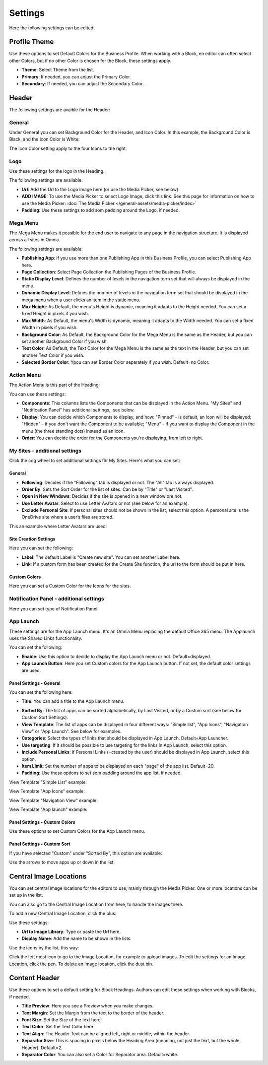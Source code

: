 Settings
===========================================

Here the following settings can be edited:

.. image:: business-profile-settings-all.png

Profile Theme
**************
Use these options to set Default Colors for the Business Profile. When working with a Block, en editor can often select other Colors, but if no other Color is chosen for the Block, these settings apply.

.. image:: business-profile-settings-theme.png

+ **Theme**: Select Theme from the list. 
+ **Primary**: If needed, you can adjust the Primary Color. 
+ **Secondary**: If needed, you can adjust the Secondary Color.

Header
*******
The following settings are avaible for the Header:

.. image:: business-profile-settings-header.png

General
--------
Under General you can set Background Color for the Header, and Icon Color. In this example, the Background Color is Black, and the Icon Color is White:

.. image:: heading-example.png

The Icon Color setting apply to the four Icons to the right.

Logo
------
Use these settings for the logo in the Heading.

.. image:: logo-in-heading.png

The following settings are available:

.. image:: logo-settings-bp.png

+ **Url**: Add the Url to the Logo Image here (or use the Media Picker, see below).
+ **ADD IMAGE**: To use the Media Picker to select Logo Image, click this link. See this page for information on how to use the Media Picker: :doc:`The Media Picker </general-assets/media-picker/index>`
+ **Padding**: Use these settings to add som padding around the Logo, if needed.

Mega Menu
------------
The Mega Menu makes it possible for the end user to navigate to any page in the navigation structure. It is displayed across all sites in Omnia. 

.. image:: mega-menu.png

The following settings are available:

.. image:: mega-menu-settings.png

+ **Publishing App**: If you use more than one Publishing App in this Business Profile, you can select Publishing App here.
+ **Page Collection**: Select Page Collection the Publishing Pages of the Business Profile.
+ **Static Display Level**: Defines the number of levels in the navigation term set that will always be displayed in the menu.
+ **Dynamic Display Level**: Defines the number of levels in the navigation term set that should be displayed in the mega menu when a user clicks an item in the static menu.
+ **Max Height**: As Default, the menu's Height is dynamic, meaning it adapts to the Height needed. You can set a fixed Height in pixels if you wish.
+ **Max Width**: As Default, the menu's Width is dynamic, meaning it adapts to the Width needed. You can set a fixed Wodth in pixels if you wish.
+ **Background Color**: As Default, the Background Color for the Mega Menu is the same as the Header, but you can set another Background Color if you wish.
+ **Text Color**: As Default, the Text Color for the Mega Menu is the same as the text in the Header, but you can set another Text Color if you wish.
+ **Selected Border Color**: Ypou can set Border Color separately if you wish. Default=no Color.

Action Menu
-------------
The Action Menu is this part of the Heading:

.. image:: action-menu.png

You can use these settings:

.. image:: action-menu-settings.png

+ **Components**: This columns lists the Components that can be displayed in the Action Menu. "My Sites" and "Notification Panel" has additional settings,. see below.
+ **Display**: You can decide which Components to display, and how: "Pinned" - is default, an Icon will be displayed; "Hidden" - if you don't want the Component to be available; "Menu" - if you want to display the Component in the menu (the three standing dots) instead as an Icon.
+ **Order**:  You can decide the order for the Components you're displaying, from left to right.

My Sites - additional settings
-------------------------------
Click the cog wheel to set additional settings för My Sites. Here's what you can set:

.. image:: my-sites-settings.png

General
^^^^^^^^
+ **Following**: Decides if the "Following" tab is displayed or not. The "All" tab is always displayed. 
+ **Order By**: Sets the Sort Order for the list of sites. Can be by "Title" or "Last Visited".
+ **Open in New Windows**: Decides if the site is opened in a new window ore not.
+ **Use Letter Avatar**: Select to use Letter Avatars or not (see below for an example).
+ **Exclude Personal Site**: If personal sites should not be shown in the list, select this option. A personal site is the OneDrive site where a user’s files are stored.

This an example where Letter Avatars are used:

.. image:: letter-avatars.png

Site Creation Settings
^^^^^^^^^^^^^^^^^^^^^^^^
Here you can set the following:

.. image:: site-creation-settings.png

+ **Label**: The default Label is "Create new site". You can set another Label here.
+ **Link**:  If a custom form has been created for the Create Site function, the url to the form should be put in here.

Custom Colors
^^^^^^^^^^^^^^
Here you can set a Custom Color for the Icons for the sites. 

Notification Panel - additional settings
-------------------------------------------
Here you can set type of Notification Panel.

.. image:: notification-panel-settings.png

App Launch
-----------
These settings are for the App Launch menu. It's an Omnia Menu replacing the default Office 365 menu. The Applaunch uses the Shared Links functionality.

.. image:: applaunch-menu-example.png

You can set the following:

.. image:: applaunch-settings.png

+ **Enable**: Use this option to decide to display the App Launch menu or not. Default=displayed.
+ **App Launch Button**: Here you set Custom colors for the App Launch button. If not set, the default color settings are used.

Panel Settings - General
^^^^^^^^^^^^^^^^^^^^^^^^^^
You can set the following here:

.. image:: panel-settings-general.png

+ **Title**: You can add a title to the App Launch menu.

.. image:: app-launch-title.png

+ **Sorted By**: The list of apps can be sorted alphabetically, by Last Visited, or by a Custom sort (see below for Custom Sort Settings).
+ **View Template**: The list of apps can be displayed in four different ways: "Simple list", "App Icons", "Navigation View" or "App Launch". See below for examples.
+ **Categories**: Select the types of links that should be displayed in App Launch. Default=App Launcher.
+ **Use targeting**: If it should be possible to use targeting for the links in App Launch, select this option.
+ **Include Personal Links**: If Personal Links (=created by the user) should be displayed in App Launch, select this option.
+ **Item Limit**: Set the number of apps to be displayed on each "page" of the app list. Default=20.
+ **Padding**: Use these options to set som padding around the app list, if needed.

View Template "Simple List" example:

.. image:: app-launch-simple-list.png

View Template "App Icons" example:

.. image:: app-launch-app-icons.png

View Template "Navigation View" example:

.. image:: app-launch-navigation-view.png

View Template "App launch" example:

.. image:: app-launch-app-launch.png

Panel Settings - Custom Colors
^^^^^^^^^^^^^^^^^^^^^^^^^^^^^^^^
Use these options to set Custom Colors for the App Launch menu. 

.. image:: app-launch-custom-colors.png

Panel Settings - Custom Sort
^^^^^^^^^^^^^^^^^^^^^^^^^^^^^^
If you have selected "Custom" under "Sorted By", this option are available:

.. image:: app-launch-custom-sort.png

Use the arrows to move apps up or down in the list.

Central Image Locations
************************
You can set central image locations for the editors to use, mainly through the Media Picker. One or more locations can be set up in the list.

You can also go to the Central Image Location from here, to handle the images there.

.. image:: central-image-locations.png

To add a new Central Image Location, click the plus:

.. image:: central-image-locations-click-plus.png

Use these settings:

.. image:: central-image-locations-settings.png

+ **Url to Image Library**: Type or paste the Url here.
+ **Display Name**: Add the name to be shown in the lists.

Use the icons by the list, this way:

Click the left most icon to go to the Image Location, for example to upload images.
To edit the settings for an Image Location, click the pen.
To delete an Image location, click the dust bin.

.. image:: central-image-locations-delete-edit.png

Content Header
***************
Use these options to set a default setting for Block Headings. Authors can edit these settings when working with Blocks, if needed.

.. image:: content-header.png

+ **Title Preview**: Here you see a Preview when you make changes.
+ **Text Margin**: Set the Margin from the text to the border of the header.
+ **Font Size**: Set the Size of the text here.
+ **Text Color**: Set the Text Color here.
+ **Text Align**: The Header Text can be aligned left, right or middle, within the header.
+ **Separator Size**: This is spacing in pixels below the Heading Area (meaning, not just the text, but the whole Header). Default=2.
+ **Separator Color**: You can also set a Color for Separator area. Default=white.




